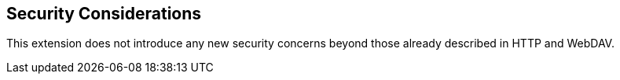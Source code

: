 == Security Considerations

This extension does not introduce any new security concerns beyond those already
described in HTTP and WebDAV.
